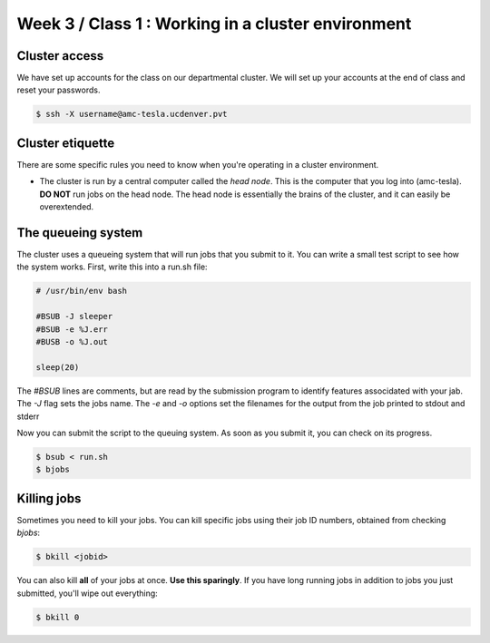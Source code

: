 Week 3 / Class 1 : Working in a cluster environment
===================================================

Cluster access
--------------
We have set up accounts for the class on our departmental cluster. We will
set up your accounts at the end of class and reset your passwords.

.. code-block:: bash
    
    $ ssh -X username@amc-tesla.ucdenver.pvt

Cluster etiquette
-----------------
There are some specific rules you need to know when you're operating in a
cluster environment.

- The cluster is run by a central computer called the *head node*. This is
  the computer that you log into (amc-tesla). **DO NOT** run jobs on the
  head node. The head node is essentially the brains of the cluster, and
  it can easily be overextended.

The queueing system
-------------------
The cluster uses a queueing system that will run jobs that you submit to
it. You can write a small test script to see how the system works. First,
write this into a run.sh file:

.. code-block:: bash

    # /usr/bin/env bash

    #BSUB -J sleeper
    #BSUB -e %J.err
    #BUSB -o %J.out

    sleep(20)

The `#BSUB` lines are comments, but are read by the submission program to
identify features associdated with your jab. The `-J` flag sets the jobs
name. The `-e` and `-o` options set the filenames for the output from the
job printed to stdout and stderr

Now you can submit the script to the queuing system. As soon as you submit
it, you can check on its progress.

.. code-block:: bash

    $ bsub < run.sh
    $ bjobs

Killing jobs
------------
Sometimes you need to kill your jobs. You can kill specific jobs using
their job ID numbers, obtained from checking `bjobs`:

.. code-block:: bash

    $ bkill <jobid>

You can also kill **all** of your jobs at once. **Use this sparingly**.
If you have long running jobs in addition to jobs you just submitted,
you'll wipe out everything:

.. code-block:: bash

    $ bkill 0


